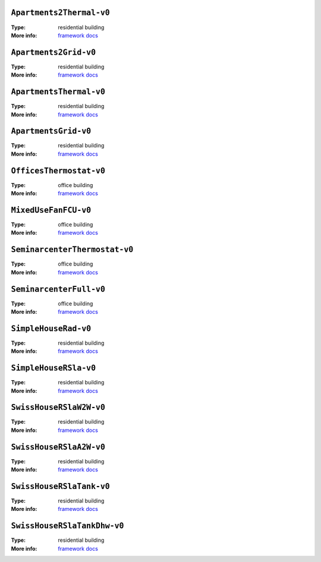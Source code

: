 

.. _env-Apartments2Thermal-v0: 

``Apartments2Thermal-v0``
"""""""""""""""""""""""""

:Type: residential building
:More info: `framework docs <https://bsl546.github.io/energym-pages/sources/ap2t.html>`_


.. _env-Apartments2Grid-v0: 

``Apartments2Grid-v0``
""""""""""""""""""""""

:Type: residential building
:More info: `framework docs <https://bsl546.github.io/energym-pages/sources/ap2g.html>`_


.. _env-ApartmentsThermal-v0: 

``ApartmentsThermal-v0``
""""""""""""""""""""""""

:Type: residential building
:More info: `framework docs <https://bsl546.github.io/energym-pages/sources/apt.html>`_


.. _env-ApartmentsGrid-v0: 

``ApartmentsGrid-v0``
"""""""""""""""""""""

:Type: residential building
:More info: `framework docs <https://bsl546.github.io/energym-pages/sources/apg.html>`_


.. _env-OfficesThermostat-v0: 

``OfficesThermostat-v0``
""""""""""""""""""""""""

:Type: office building
:More info: `framework docs <https://bsl546.github.io/energym-pages/sources/offices.html>`_


.. _env-MixedUseFanFCU-v0: 

``MixedUseFanFCU-v0``
"""""""""""""""""""""

:Type: office building
:More info: `framework docs <https://bsl546.github.io/energym-pages/sources/mixeduse.html>`_


.. _env-SeminarcenterThermostat-v0: 

``SeminarcenterThermostat-v0``
""""""""""""""""""""""""""""""

:Type: office building
:More info: `framework docs <https://bsl546.github.io/energym-pages/sources/seminart.html>`_


.. _env-SeminarcenterFull-v0: 

``SeminarcenterFull-v0``
""""""""""""""""""""""""

:Type: office building
:More info: `framework docs <https://bsl546.github.io/energym-pages/sources/seminarf.html>`_


.. _env-SimpleHouseRad-v0: 

``SimpleHouseRad-v0``
"""""""""""""""""""""

:Type: residential building
:More info: `framework docs <https://bsl546.github.io/energym-pages/sources/houserad.html>`_


.. _env-SimpleHouseRSla-v0: 

``SimpleHouseRSla-v0``
""""""""""""""""""""""

:Type: residential building
:More info: `framework docs <https://bsl546.github.io/energym-pages/sources/houseslab.html>`_


.. _env-SwissHouseRSlaW2W-v0: 

``SwissHouseRSlaW2W-v0``
""""""""""""""""""""""""

:Type: residential building
:More info: `framework docs <https://bsl546.github.io/energym-pages/sources/swiss.html>`_


.. _env-SwissHouseRSlaA2W-v0: 

``SwissHouseRSlaA2W-v0``
""""""""""""""""""""""""

:Type: residential building
:More info: `framework docs <https://bsl546.github.io/energym-pages/sources/swiss.html>`_


.. _env-SwissHouseRSlaTank-v0: 

``SwissHouseRSlaTank-v0``
"""""""""""""""""""""""""

:Type: residential building
:More info: `framework docs <https://bsl546.github.io/energym-pages/sources/swiss2.html>`_


.. _env-SwissHouseRSlaTankDhw-v0: 

``SwissHouseRSlaTankDhw-v0``
""""""""""""""""""""""""""""

:Type: residential building
:More info: `framework docs <https://bsl546.github.io/energym-pages/sources/swiss2.html>`_
